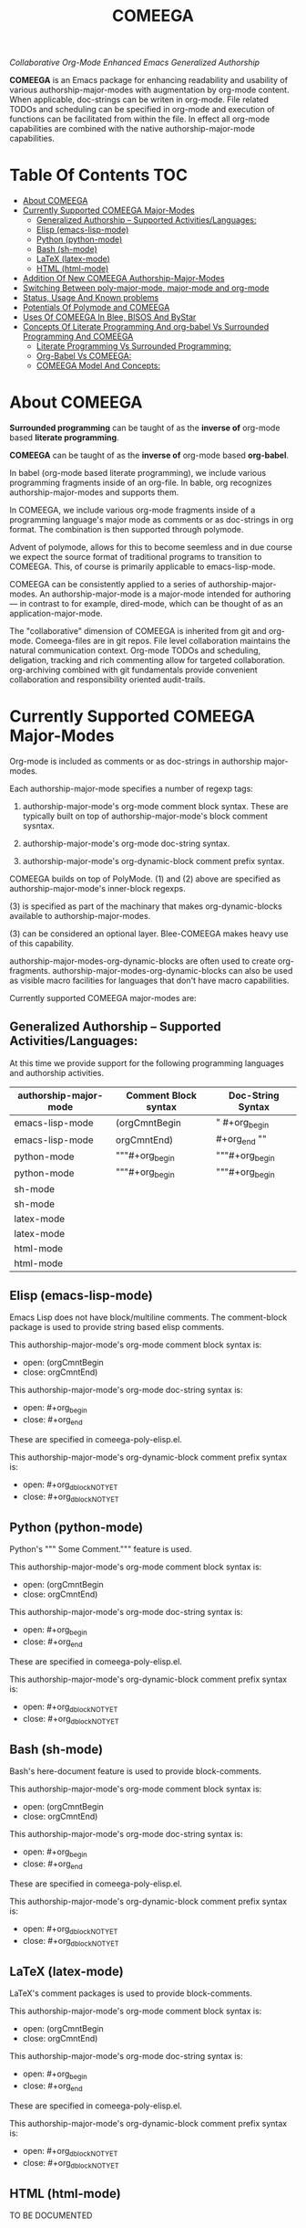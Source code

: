 #+title: COMEEGA
#+OPTIONS: toc:4

/Collaborative Org-Mode Enhanced Emacs Generalized Authorship/

*COMEEGA* is an Emacs package for enhancing readability and usability of various
authorship-major-modes with augmentation by org-mode content. When applicable,
doc-strings can be writen in org-mode. File related TODOs and scheduling can be
specified in org-mode and execution of functions can be facilitated from within
the file. In effect all org-mode capabilities are combined with the native
authorship-major-mode capabilities.


* Table Of Contents     :TOC:
- [[#about-comeega][About COMEEGA]]
- [[#currently-supported-comeega-major-modes][Currently Supported COMEEGA Major-Modes]]
  -  [[#generalized-authorship----supported-activitieslanguages][Generalized Authorship -- Supported Activities/Languages:]]
  - [[#elisp-emacs-lisp-mode][Elisp (emacs-lisp-mode)]]
  - [[#python-python-mode][Python (python-mode)]]
  - [[#bash-sh-mode][Bash (sh-mode)]]
  - [[#latex-latex-mode][LaTeX (latex-mode)]]
  - [[#html-html-mode][HTML (html-mode)]]
- [[#addition-of-new-comeega-authorship-major-modes][Addition Of New COMEEGA Authorship-Major-Modes]]
- [[#switching-between-poly-major-mode-major-mode-and-org-mode][Switching Between poly-major-mode, major-mode and org-mode]]
- [[#status-usage-and-known-problems][Status, Usage And Known problems]]
- [[#potentials-of-polymode-and-comeega][Potentials Of Polymode and COMEEGA]]
- [[#uses-of-comeega-in-blee-bisos-and-bystar][Uses Of COMEEGA In Blee, BISOS And ByStar]]
- [[#concepts-of-literate-programming-and-org-babel-vs-surrounded-programming-and-comeega][Concepts Of Literate Programming And org-babel Vs Surrounded Programming And COMEEGA]]
  - [[#literate-programming-vs-surrounded-programming][Literate Programming Vs Surrounded Programming:]]
  - [[#org-babel-vs-comeega][Org-Babel Vs COMEEGA:]]
  - [[#comeega-model-and-concepts][COMEEGA Model And Concepts:]]

* About COMEEGA

*Surrounded programming* can be taught of as the *inverse of* org-mode based *literate programming*.

*COMEEGA* can be taught of as the *inverse of* org-mode based *org-babel*.

In babel (org-mode based literate programming), we include various programming
fragments inside of an org-file. In bable, org recognizes authorship-major-modes
and supports them.

In COMEEGA, we include various org-mode fragments inside of a programming
language's major mode as comments or as doc-strings in org format. The
combination is then supported through polymode.

Advent of polymode, allows for this to become seemless and in due course we
expect the source format of traditional programs to transition to COMEEGA.
This, of course is primarily applicable to emacs-lisp-mode.

COMEEGA can be consistently applied to a series of authorship-major-modes. An
authorship-major-mode is a major-mode intended for authoring --- in contrast to
for example, dired-mode, which can be thought of as an application-major-mode.

The "collaborative" dimension of COMEEGA is inherited from git and org-mode.
Comeega-files are in git repos. File level collaboration maintains the natural
communication context. Org-mode TODOs and scheduling, deligation, tracking and
rich commenting allow for targeted collaboration. org-archiving combined with
git fundamentals provide convenient collaboration and responsibility oriented
audit-trails.

* Currently Supported COMEEGA Major-Modes

Org-mode is included as comments or as doc-strings in authorship major-modes.

Each authorship-major-mode specifies a number of regexp tags:

1) authorship-major-mode's org-mode comment block syntax. These are typically built
   on top of authorship-major-mode's block comment sysntax.

2) authorship-major-mode's org-mode doc-string syntax.

3) authorship-major-mode's org-dynamic-block comment prefix syntax.

COMEEGA builds on top of PolyMode. (1) and (2) above are specified as
authorship-major-mode's inner-block regexps.

(3) is specified as part of the machinary that makes org-dynamic-blocks
available to authorship-major-modes.

(3) can be considered an optional layer. Blee-COMEEGA makes heavy use of
this capability.

authorship-major-modes-org-dynamic-blocks are often used to create
org-fragments. authorship-major-modes-org-dynamic-blocks can also be used as
visible macro facilities for languages that don't have macro capabilities.

Currently supported COMEEGA major-modes are:


**  Generalized Authorship -- Supported Activities/Languages:

At this time we provide support for the following programming languages and
authorship activities.

|-----------------------+----------------------+-------------------|
| authorship-major-mode | Comment Block syntax | Doc-String Syntax |
|-----------------------+----------------------+-------------------|
|-----------------------+----------------------+-------------------|
| emacs-lisp-mode       | (orgCmntBegin        | " #+org_begin     |
| emacs-lisp-mode       | orgCmntEnd)          | #+org_end ""      |
|-----------------------+----------------------+-------------------|
| python-mode           | """#+org_begin       | """#+org_begin    |
| python-mode           | """#+org_begin       | """#+org_begin    |
|-----------------------+----------------------+-------------------|
| sh-mode               |                      |                   |
| sh-mode               |                      |                   |
|-----------------------+----------------------+-------------------|
| latex-mode            |                      |                   |
| latex-mode            |                      |                   |
|-----------------------+----------------------+-------------------|
| html-mode             |                      |                   |
| html-mode             |                      |                   |
|-----------------------+----------------------+-------------------|


** Elisp (emacs-lisp-mode)

Emacs Lisp does not have block/multiline comments.
The comment-block package is used to provide string based elisp comments.

This authorship-major-mode's org-mode comment block syntax is:
- open: (orgCmntBegin
- close: orgCmntEnd)

This authorship-major-mode's org-mode doc-string syntax is:
- open: #+org_begin
- close: #+org_end

These are specified in comeega-poly-elisp.el.

This authorship-major-mode's org-dynamic-block comment prefix syntax is:

- open: #+org_dblockNOTYET
- close: #+org_dblockNOTYET

** Python (python-mode)

Python's """ Some Comment.""" feature is used.

This authorship-major-mode's org-mode comment block syntax is:
- open: (orgCmntBegin
- close: orgCmntEnd)

This authorship-major-mode's org-mode doc-string syntax is:
- open: #+org_begin
- close: #+org_end

These are specified in comeega-poly-elisp.el.

This authorship-major-mode's org-dynamic-block comment prefix syntax is:

- open: #+org_dblockNOTYET
- close: #+org_dblockNOTYET

** Bash (sh-mode)

Bash's here-document feature is used to provide block-comments.

This authorship-major-mode's org-mode comment block syntax is:
- open: (orgCmntBegin
- close: orgCmntEnd)

This authorship-major-mode's org-mode doc-string syntax is:
- open: #+org_begin
- close: #+org_end

These are specified in comeega-poly-elisp.el.

This authorship-major-mode's org-dynamic-block comment prefix syntax is:

- open: #+org_dblockNOTYET
- close: #+org_dblockNOTYET

** LaTeX (latex-mode)

LaTeX's comment packages is used to provide block-comments.

This authorship-major-mode's org-mode comment block syntax is:
- open: (orgCmntBegin
- close: orgCmntEnd)

This authorship-major-mode's org-mode doc-string syntax is:
- open: #+org_begin
- close: #+org_end

These are specified in comeega-poly-elisp.el.

This authorship-major-mode's org-dynamic-block comment prefix syntax is:

- open: #+org_dblockNOTYET
- close: #+org_dblockNOTYET


** HTML (html-mode)

TO BE DOCUMENTED

* Addition Of New COMEEGA Authorship-Major-Modes

Addition Of new COMEEGA authorship-major-modes involves the following:

1) For the new authorship-major-mode, decide on the comment-block and docstring syntax.

2) Create a commega-poly-<mode>.elisp

* Switching Between poly-major-mode, major-mode and org-mode

For any authorship-major-mode file, you switch among the following:

1) native-mode      --- comeega:native/switch Command
2) poly-native-mode --- comeega:poly-native/switch Command
3) org-mode         --- comeega:org/switch Command

Blee keybinding for these are provided and you can customize as you wish.

* Status, Usage And Known problems

We have been using COMEEGA without poly-mode for several years.

Polymode now makes COMEEGA a gread deal more plesant.
But polymode is relatively new and as such there are glitches.

* Potentials Of Polymode and COMEEGA

As polymode matures, COMEEGA can be standardized to become the default
autorship model, obsoleting current traditional models. Why not? Right?!

* Uses Of COMEEGA In Blee, BISOS And ByStar

The concept of COMEEGA orginated in Blee (ByStar Libre-Halaal Emacs Environment).

COMEEGA is the standard authorship model of ByStar ---  [[http://www.by-star.net]]

All of BISOS (ByStar Internet Services OS) is consistently developed with COMEEGA.

* Concepts Of Literate Programming And org-babel Vs Surrounded Programming And COMEEGA

The same way that org-babel can be considered an environment for Literate Programming,
COMEEGA can be considered an environment for Surrounded Programming.

We expand on the concept of Surrounded Programming in contrast to Literate Programming.

** Literate Programming Vs Surrounded Programming:

Literate programming is a programming paradigm introduced by Donald
Knuth in which a computer program is given an explanation of its logic
in a natural language, such as English, interspersed with snippets of
macros and traditional source code, from which compilable source code
can be generated.

Sourrounded Programming is a programming paradigm in which a traditional
computer program is surrounded by human-oriented text and tools.
A Sourrounded Program has two parallel models and views:
1) the traditional source code model and view
2) an human languge oriented  model and view

The Sourrounded Programming model is not specific to any particular
programming language. The model provides for creation of a
generalized authorship paradigm.

Sourrounded Programming can be thought of as the inverse of Literate Programming

** Org-Babel Vs COMEEGA:

Org-Babel is an environment for Literate Programming.

Babel is Org's ability to execute source code within Org documents.

COMEEGA is an environment for Surrounded Programming.

COMEEGA is Org's ability to augment and execute within source-code documents.

** COMEEGA Model And Concepts:

COMEEGA  sourrounds the traditional source code and augments it by:

1) human-oriented text which further structures and describes the semantics of the program
2) Provides for rich mark ups of docstrings
3) Provides for embedding rich set of tools within the source
   code itself and augment its development, executions and testing/verification
